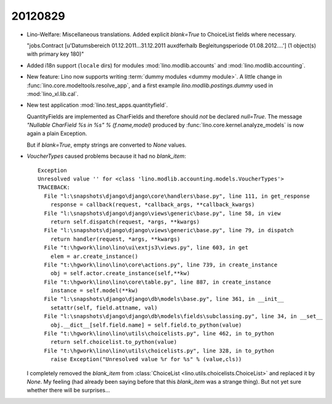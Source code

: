 20120829
========

- Lino-Welfare:
  Miscellaneous translations.
  Added explicit `blank=True` to ChoiceList fields where necessary.
  
  "jobs.Contract [u'Datumsbereich 01.12.2011...31.12.2011 
  au\xdferhalb Begleitungsperiode 01.08.2012....'] 
  (1 object(s) with primary key 180)"


- Added i18n support (``locale`` dirs) for modules 
  :mod:`lino.modlib.accounts`
  and
  :mod:`lino.modlib.accounting`.
  
- New feature: Lino now supports writing :term:`dummy modules <dummy module>`.
  A little change in :func:`lino.core.modeltools.resolve_app`,
  and a first example `lino.modlib.postings.dummy` 
  used in :mod:`lino_xl.lib.cal`.  
  
- New test application :mod:`lino.test_apps.quantityfield`.

  QuantityFields are implemented as CharFields and 
  therefore should *not* be declared `null=True`. 
  The message 
  `"Nullable CharField %s in %s" % (f.name,model)` 
  produced by  
  :func:`lino.core.kernel.analyze_models`
  is now again a plain Exception.
  
  But if `blank=True`, empty strings are converted to `None` 
  values.
  
  
- `VoucherTypes` caused problems because it had no `blank_item`::

    Exception
    Unresolved value '' for <class 'lino.modlib.accounting.models.VoucherTypes'>
    TRACEBACK:
      File "l:\snapshots\django\django\core\handlers\base.py", line 111, in get_response
        response = callback(request, *callback_args, **callback_kwargs)
      File "l:\snapshots\django\django\views\generic\base.py", line 58, in view
        return self.dispatch(request, *args, **kwargs)
      File "l:\snapshots\django\django\views\generic\base.py", line 79, in dispatch
        return handler(request, *args, **kwargs)
      File "t:\hgwork\lino\lino\ui\extjs3\views.py", line 603, in get
        elem = ar.create_instance()
      File "t:\hgwork\lino\lino\core\actions.py", line 739, in create_instance
        obj = self.actor.create_instance(self,**kw)
      File "t:\hgwork\lino\lino\core\table.py", line 887, in create_instance
        instance = self.model(**kw)
      File "l:\snapshots\django\django\db\models\base.py", line 361, in __init__
        setattr(self, field.attname, val)
      File "l:\snapshots\django\django\db\models\fields\subclassing.py", line 34, in __set__
        obj.__dict__[self.field.name] = self.field.to_python(value)
      File "t:\hgwork\lino\lino\utils\choicelists.py", line 462, in to_python
        return self.choicelist.to_python(value)
      File "t:\hgwork\lino\lino\utils\choicelists.py", line 328, in to_python
        raise Exception("Unresolved value %r for %s" % (value,cls))


  I completely removed the `blank_item` 
  from :class:`ChoiceList <lino.utils.choicelists.ChoiceList>` 
  and replaced it by `None`.
  My feeling (had already been saying before that this `blank_item` was a strange thing).
  But not yet sure whether there will be surprises...
  